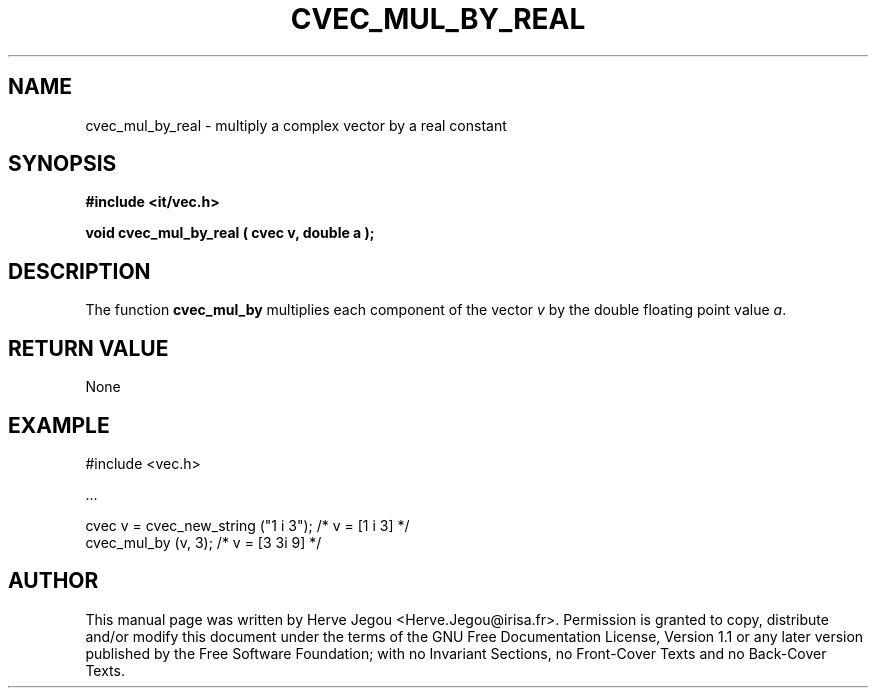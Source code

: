 .\" This manpage has been automatically generated by docbook2man 
.\" from a DocBook document.  This tool can be found at:
.\" <http://shell.ipoline.com/~elmert/comp/docbook2X/> 
.\" Please send any bug reports, improvements, comments, patches, 
.\" etc. to Steve Cheng <steve@ggi-project.org>.
.TH "CVEC_MUL_BY_REAL" "3" "01 August 2006" "" ""

.SH NAME
cvec_mul_by_real \- multiply a complex vector by a real constant
.SH SYNOPSIS
.sp
\fB#include <it/vec.h>
.sp
void cvec_mul_by_real ( cvec v, double a
);
\fR
.SH "DESCRIPTION"
.PP
The function \fBcvec_mul_by\fR multiplies each component of the vector \fIv\fR by the double floating point value \fIa\fR\&.  
.SH "RETURN VALUE"
.PP
None
.SH "EXAMPLE"

.nf

#include <vec.h>

\&...

cvec v = cvec_new_string ("1 i 3");   /* v = [1 i 3]   */
cvec_mul_by (v, 3);                   /* v = [3 3i 9]  */ 
.fi
.SH "AUTHOR"
.PP
This manual page was written by Herve Jegou <Herve.Jegou@irisa.fr>\&.
Permission is granted to copy, distribute and/or modify this
document under the terms of the GNU Free
Documentation License, Version 1.1 or any later version
published by the Free Software Foundation; with no Invariant
Sections, no Front-Cover Texts and no Back-Cover Texts.
